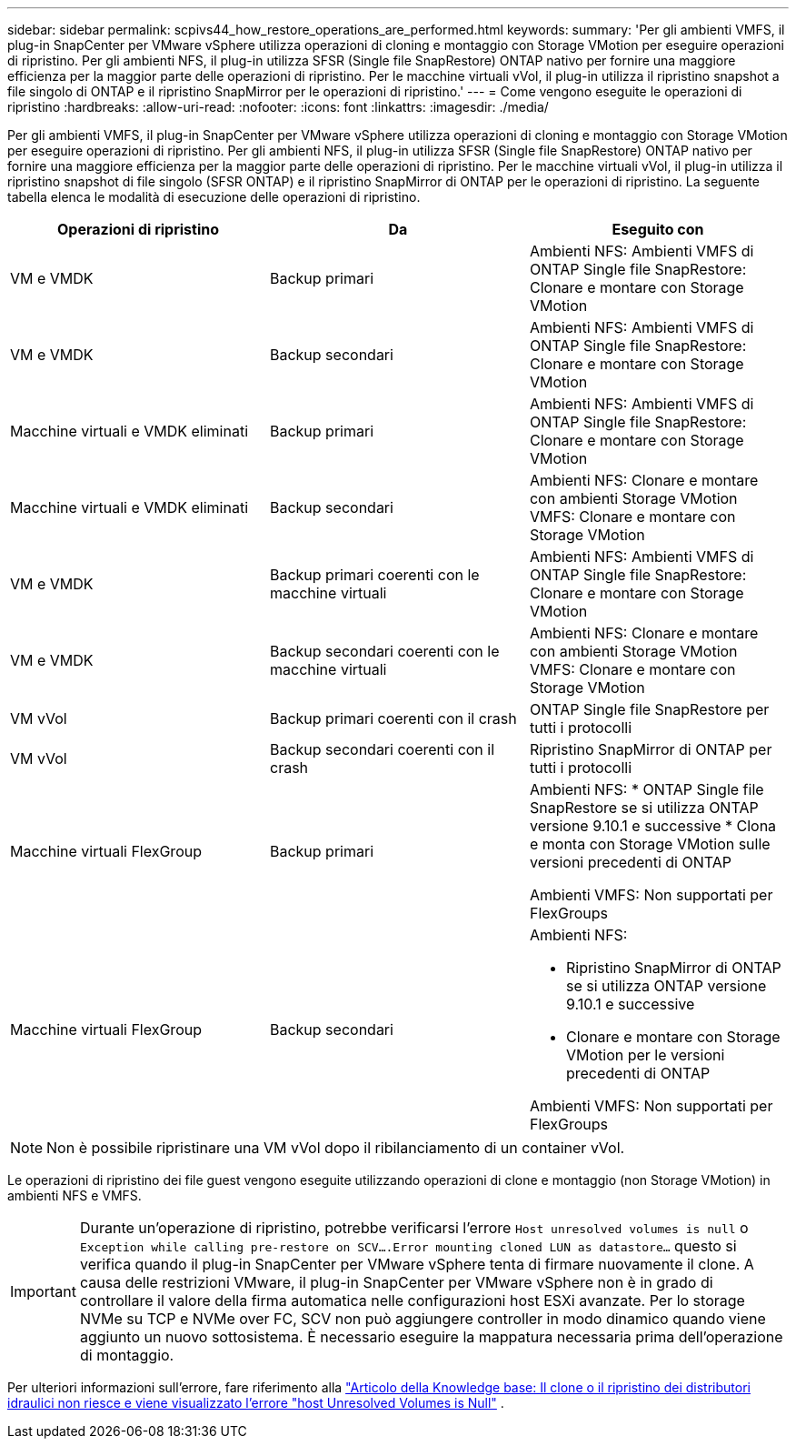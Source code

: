 ---
sidebar: sidebar 
permalink: scpivs44_how_restore_operations_are_performed.html 
keywords:  
summary: 'Per gli ambienti VMFS, il plug-in SnapCenter per VMware vSphere utilizza operazioni di cloning e montaggio con Storage VMotion per eseguire operazioni di ripristino. Per gli ambienti NFS, il plug-in utilizza SFSR (Single file SnapRestore) ONTAP nativo per fornire una maggiore efficienza per la maggior parte delle operazioni di ripristino. Per le macchine virtuali vVol, il plug-in utilizza il ripristino snapshot a file singolo di ONTAP e il ripristino SnapMirror per le operazioni di ripristino.' 
---
= Come vengono eseguite le operazioni di ripristino
:hardbreaks:
:allow-uri-read: 
:nofooter: 
:icons: font
:linkattrs: 
:imagesdir: ./media/


[role="lead"]
Per gli ambienti VMFS, il plug-in SnapCenter per VMware vSphere utilizza operazioni di cloning e montaggio con Storage VMotion per eseguire operazioni di ripristino. Per gli ambienti NFS, il plug-in utilizza SFSR (Single file SnapRestore) ONTAP nativo per fornire una maggiore efficienza per la maggior parte delle operazioni di ripristino. Per le macchine virtuali vVol, il plug-in utilizza il ripristino snapshot di file singolo (SFSR ONTAP) e il ripristino SnapMirror di ONTAP per le operazioni di ripristino. La seguente tabella elenca le modalità di esecuzione delle operazioni di ripristino.

|===
| Operazioni di ripristino | Da | Eseguito con 


| VM e VMDK | Backup primari | Ambienti NFS: Ambienti VMFS di ONTAP Single file SnapRestore: Clonare e montare con Storage VMotion 


| VM e VMDK | Backup secondari | Ambienti NFS: Ambienti VMFS di ONTAP Single file SnapRestore: Clonare e montare con Storage VMotion 


| Macchine virtuali e VMDK eliminati | Backup primari | Ambienti NFS: Ambienti VMFS di ONTAP Single file SnapRestore: Clonare e montare con Storage VMotion 


| Macchine virtuali e VMDK eliminati | Backup secondari | Ambienti NFS: Clonare e montare con ambienti Storage VMotion VMFS: Clonare e montare con Storage VMotion 


| VM e VMDK | Backup primari coerenti con le macchine virtuali | Ambienti NFS: Ambienti VMFS di ONTAP Single file SnapRestore: Clonare e montare con Storage VMotion 


| VM e VMDK | Backup secondari coerenti con le macchine virtuali | Ambienti NFS: Clonare e montare con ambienti Storage VMotion VMFS: Clonare e montare con Storage VMotion 


| VM vVol | Backup primari coerenti con il crash | ONTAP Single file SnapRestore per tutti i protocolli 


| VM vVol | Backup secondari coerenti con il crash | Ripristino SnapMirror di ONTAP per tutti i protocolli 


| Macchine virtuali FlexGroup | Backup primari  a| 
Ambienti NFS: * ONTAP Single file SnapRestore se si utilizza ONTAP versione 9.10.1 e successive * Clona e monta con Storage VMotion sulle versioni precedenti di ONTAP

Ambienti VMFS: Non supportati per FlexGroups



| Macchine virtuali FlexGroup | Backup secondari  a| 
Ambienti NFS:

* Ripristino SnapMirror di ONTAP se si utilizza ONTAP versione 9.10.1 e successive
* Clonare e montare con Storage VMotion per le versioni precedenti di ONTAP


Ambienti VMFS: Non supportati per FlexGroups

|===

NOTE: Non è possibile ripristinare una VM vVol dopo il ribilanciamento di un container vVol.

Le operazioni di ripristino dei file guest vengono eseguite utilizzando operazioni di clone e montaggio (non Storage VMotion) in ambienti NFS e VMFS.


IMPORTANT: Durante un'operazione di ripristino, potrebbe verificarsi l'errore `Host unresolved volumes is null` o `Exception while calling pre-restore on SCV….Error mounting cloned LUN as datastore…` questo si verifica quando il plug-in SnapCenter per VMware vSphere tenta di firmare nuovamente il clone. A causa delle restrizioni VMware, il plug-in SnapCenter per VMware vSphere non è in grado di controllare il valore della firma automatica nelle configurazioni host ESXi avanzate. Per lo storage NVMe su TCP e NVMe over FC, SCV non può aggiungere controller in modo dinamico quando viene aggiunto un nuovo sottosistema. È necessario eseguire la mappatura necessaria prima dell'operazione di montaggio.

Per ulteriori informazioni sull'errore, fare riferimento alla https://kb.netapp.com/mgmt/SnapCenter/SCV_clone_or_restores_fail_with_error_'Host_Unresolved_volumes_is_null'#["Articolo della Knowledge base: Il clone o il ripristino dei distributori idraulici non riesce e viene visualizzato l'errore "host Unresolved Volumes is Null"^] .
